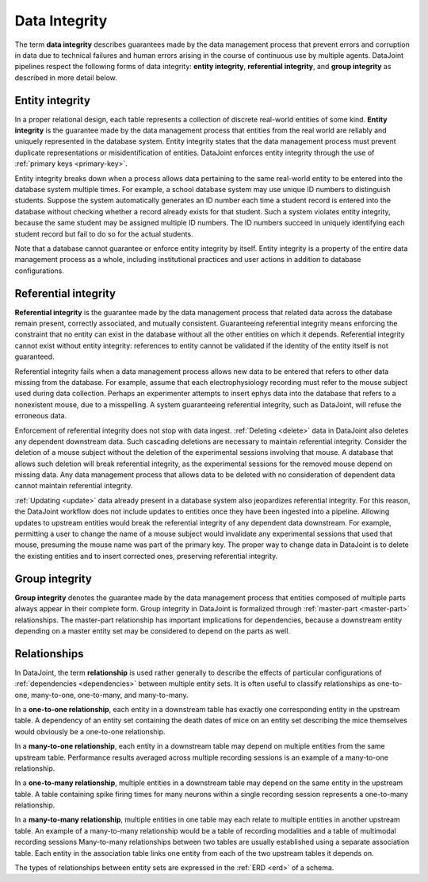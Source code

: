 .. progress: 12 70% Austin

.. _integrity:

Data Integrity
==============

The term **data integrity** describes  guarantees made by the data management process that prevent errors and corruption in data due to technical failures and human errors arising in the course of continuous use by multiple agents.
DataJoint pipelines respect the following forms of data integrity: **entity integrity**, **referential integrity**, and **group integrity** as described in more detail below.

.. _entity-integrity:

Entity integrity
----------------

In a proper relational design, each table represents a collection of discrete real-world entities of some kind.
**Entity integrity** is the guarantee made by the data management process that entities from the real world are reliably and uniquely represented in the database system.
Entity integrity states that the data management process must prevent duplicate representations or misidentification of entities.
DataJoint enforces entity integrity through the use of :ref:`primary keys <primary-key>`.

Entity integrity breaks down when a process allows data pertaining to the same real-world entity to be entered into the database system multiple times.
For example, a school database system may use unique ID numbers to distinguish students.
Suppose the system automatically generates an ID number each time a student record is entered into the database without checking whether a record already exists for that student.
Such a system violates entity integrity, because the same student may be assigned multiple ID numbers.
The ID numbers succeed in uniquely identifying each student record but fail to do so for the actual students.

Note that a database cannot guarantee or enforce entity integrity by itself.
Entity integrity is a property of the entire data management process as a whole, including institutional practices and user actions in addition to database configurations.

.. _referential-integrity:

Referential integrity
---------------------

**Referential integrity** is the guarantee made by the data management process that related data across the database remain present, correctly associated, and mutually consistent.
Guaranteeing referential integrity means enforcing the constraint that no entity can exist in the database without all the other entities on which it depends.
Referential integrity cannot exist without entity integrity: references to entity cannot be validated if the identity of the entity itself is not guaranteed.

Referential integrity fails when a data management process allows new data to be entered that refers to other data missing from the database.
For example, assume that each electrophysiology recording must refer to the mouse subject used during data collection.
Perhaps an experimenter attempts to insert ephys data into the database that refers to a nonexistent mouse, due to a misspelling.
A system guaranteeing referential integrity, such as DataJoint, will refuse the erroneous data.

Enforcement of referential integrity does not stop with data ingest.
:ref:`Deleting <delete>` data in DataJoint also deletes any dependent downstream data.
Such cascading deletions are necessary to maintain referential integrity.
Consider the deletion of a mouse subject without the deletion of the experimental sessions involving that mouse.
A database that allows such deletion will break referential integrity, as the experimental sessions for the removed mouse depend on missing data.
Any data management process that allows data to be deleted with no consideration of dependent data cannot maintain referential integrity.

:ref:`Updating <update>` data already present in a database system also jeopardizes referential integrity.
For this reason, the DataJoint workflow does not include updates to entities once they have been ingested into a pipeline.
Allowing updates to upstream entities would break the referential integrity of any dependent data downstream.
For example, permitting a user to change the name of a mouse subject would invalidate any experimental sessions that used that mouse, presuming the mouse name was part of the primary key.
The proper way to change data in DataJoint is to delete the existing entities and to insert corrected ones, preserving referential integrity.


.. _group-integrity:

Group integrity
---------------

**Group integrity** denotes the guarantee made by the data management process that entities composed of multiple parts always appear in their complete form.
Group integrity in DataJoint is formalized through :ref:`master-part <master-part>` relationships.
The master-part relationship has important implications for dependencies, because a downstream entity depending on a master entity set may be considered to depend on the parts as well.


.. _relationships:

Relationships
-------------

In DataJoint, the term **relationship** is used rather generally to describe the effects of particular configurations of :ref:`dependencies <dependencies>` between multiple entity sets.
It is often useful to classify relationships as one-to-one, many-to-one, one-to-many, and many-to-many.

In a **one-to-one relationship**, each entity in a downstream table has exactly one corresponding entity in the upstream table.
A dependency of an entity set containing the death dates of mice on an entity set describing the mice themselves would obviously be a one-to-one relationship.

In a **many-to-one relationship**, each entity in a downstream table may depend on multiple entities from the same upstream table.
Performance results averaged across multiple recording sessions is an example of a many-to-one relationship.

In a **one-to-many relationship**, multiple entities in a downstream table may depend on the same entity in the upstream table.
A table containing spike firing times for many neurons within a single recording session represents a one-to-many relationship.

In a **many-to-many relationship**, multiple entities in one table may each relate to multiple entities in another upstream table.
An example of a many-to-many relationship would be a table of recording modalities and a table of multimodal recording sessions
Many-to-many relationships between two tables are usually established using a separate association table.
Each entity in the association table links one entity from each of the two upstream tables it depends on.

The types of relationships between entity sets are expressed in the :ref:`ERD <erd>` of a schema.

